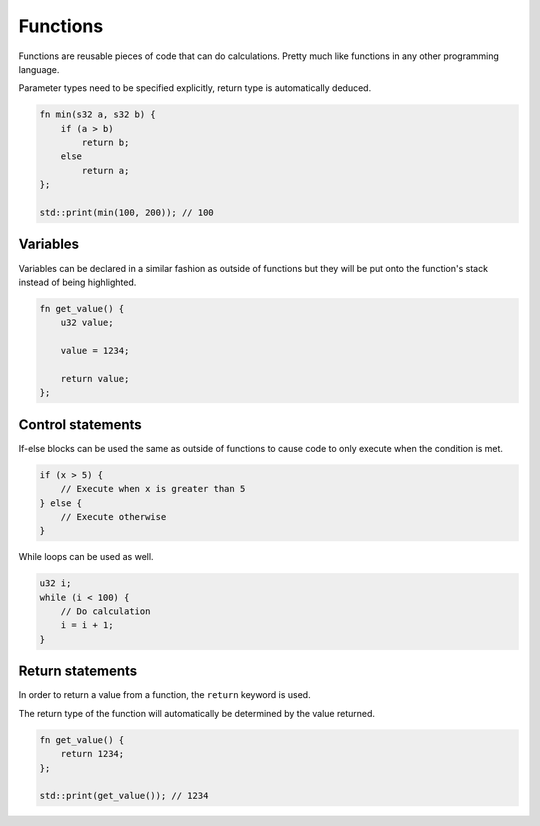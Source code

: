 Functions
=========

Functions are reusable pieces of code that can do calculations. Pretty much like functions in any other programming language.

Parameter types need to be specified explicitly, return type is automatically deduced.

.. code-block:: hexpat

    fn min(s32 a, s32 b) {
        if (a > b)
            return b;
        else
            return a;
    };

    std::print(min(100, 200)); // 100

Variables
^^^^^^^^^

Variables can be declared in a similar fashion as outside of functions but they will be put onto the function's stack instead of being highlighted.


.. code-block:: hexpat

    fn get_value() {
        u32 value;

        value = 1234;

        return value;
    };



Control statements
^^^^^^^^^^^^^^^^^^

If-else blocks can be used the same as outside of functions to cause code to only execute when the condition is met.

.. code-block:: hexpat

    if (x > 5) {
        // Execute when x is greater than 5
    } else {
        // Execute otherwise
    }

While loops can be used as well.

.. code-block:: hexpat

    u32 i;
    while (i < 100) {
        // Do calculation
        i = i + 1;
    }


Return statements
^^^^^^^^^^^^^^^^^

In order to return a value from a function, the ``return`` keyword is used.

The return type of the function will automatically be determined by the value returned.

.. code-block:: hexpat

    fn get_value() {
        return 1234;
    };

    std::print(get_value()); // 1234